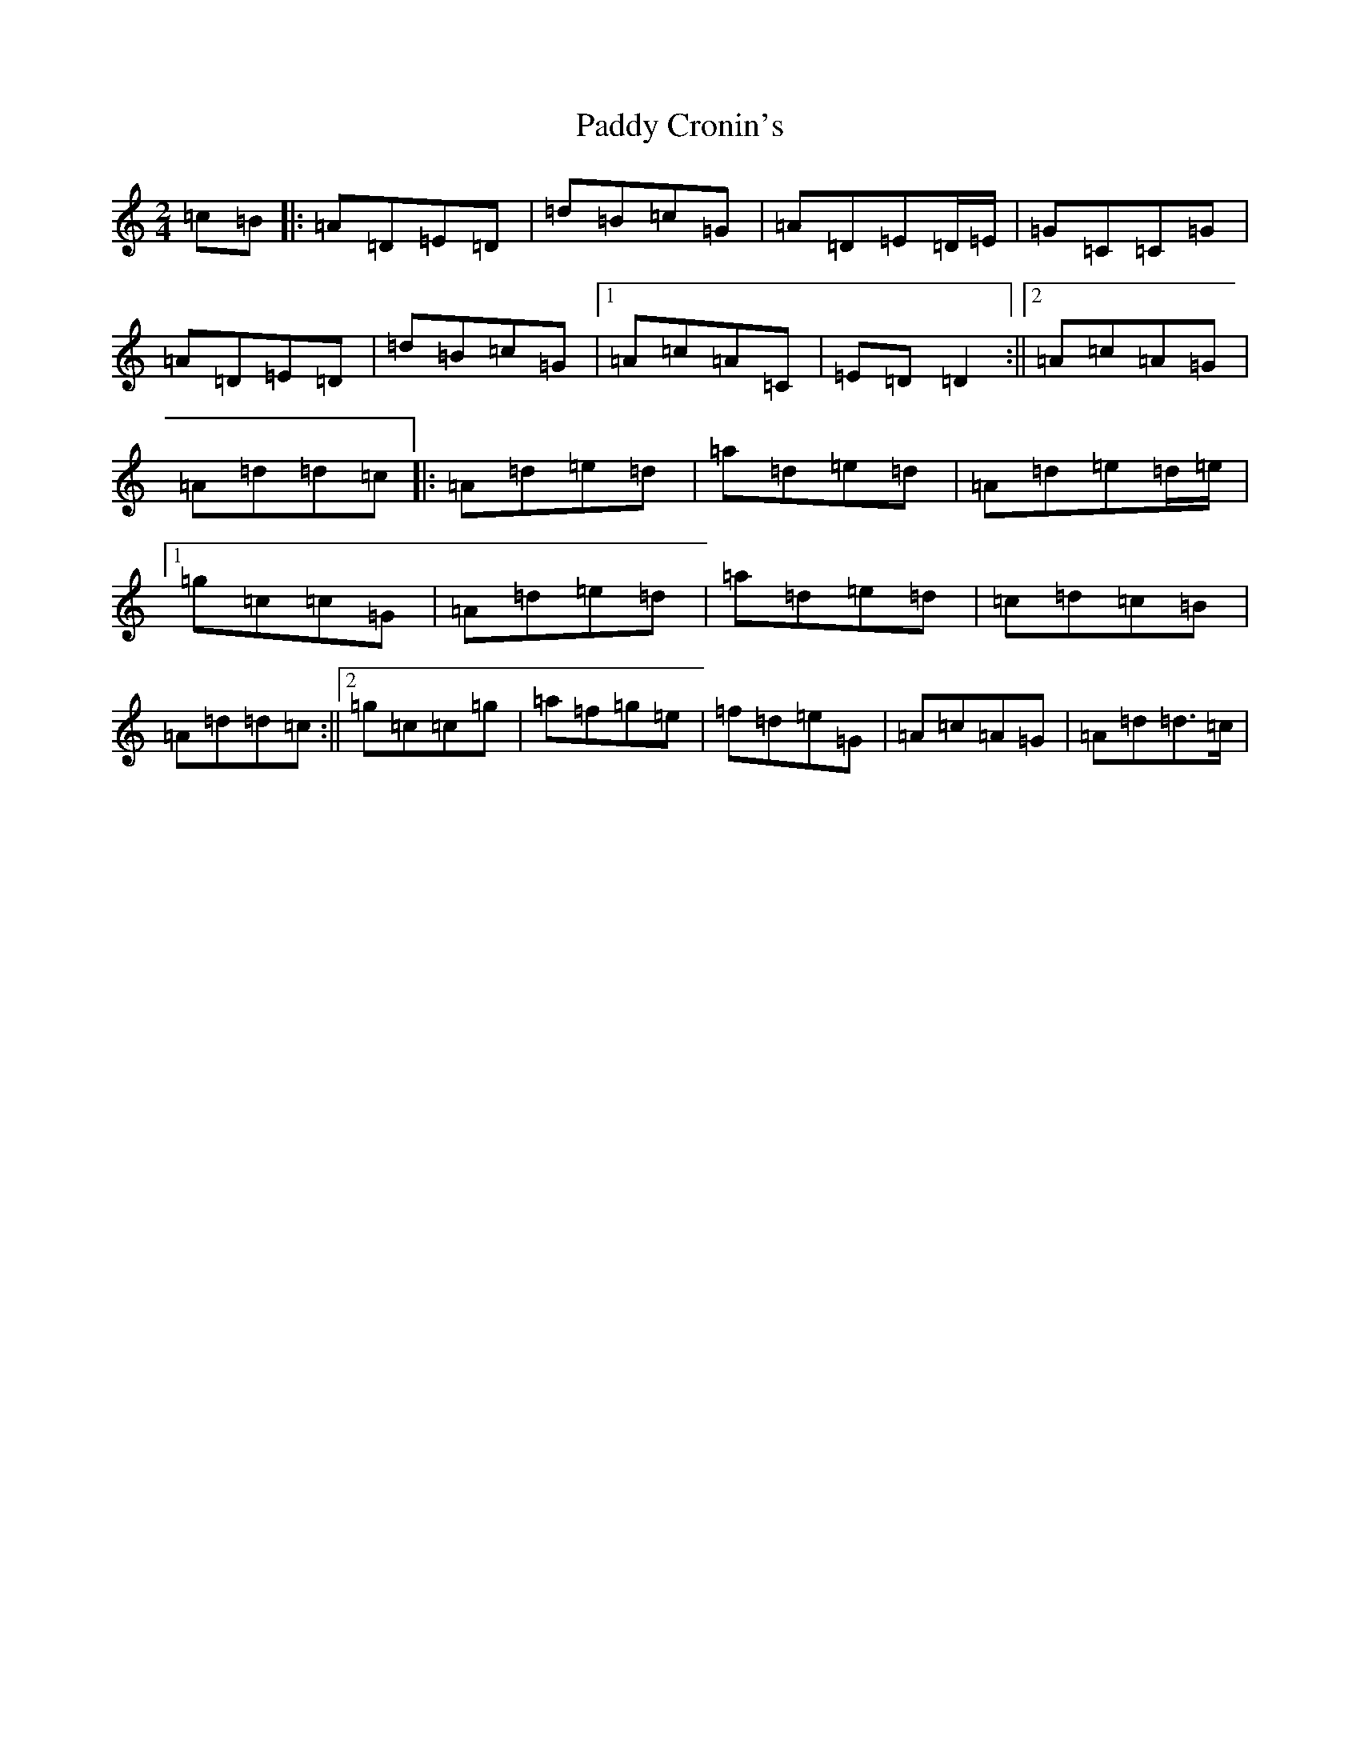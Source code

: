 X: 16353
T: Paddy Cronin's
S: https://thesession.org/tunes/4494#setting4494
Z: D Major
R: polka
M:2/4
L:1/8
K: C Major
=c=B|:=A=D=E=D|=d=B=c=G|=A=D=E=D/2=E/2|=G=C=C=G|=A=D=E=D|=d=B=c=G|1=A=c=A=C|=E=D=D2:||2=A=c=A=G|=A=d=d=c|:=A=d=e=d|=a=d=e=d|=A=d=e=d/2=e/2|1=g=c=c=G|=A=d=e=d|=a=d=e=d|=c=d=c=B|=A=d=d=c:||2=g=c=c=g|=a=f=g=e|=f=d=e=G|=A=c=A=G|=A=d=d>=c|